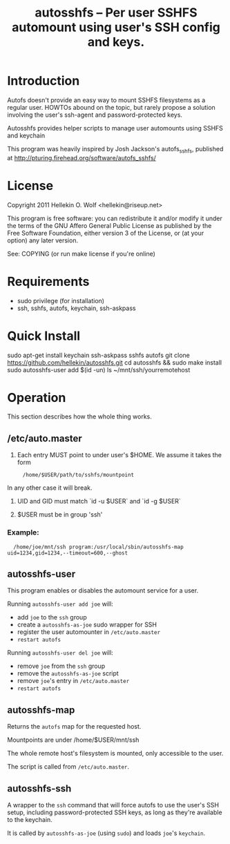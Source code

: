 #+TITLE: autosshfs -- Per user SSHFS automount using user's SSH config and keys.

* Introduction

  Autofs doesn't provide an easy way to mount SSHFS filesystems as a regular user.  HOWTOs abound on the topic, but rarely propose a solution involving the user's ssh-agent and password-protected keys.

  Autosshfs provides helper scripts to manage user automounts using SSHFS and keychain

  This program was heavily inspired by Josh Jackson's autofs_sshfs, published at
  http://pturing.firehead.org/software/autofs_sshfs/

* License

    Copyright 2011 Hellekin O. Wolf <hellekin@riseup.net>

    This program is free software: you can redistribute it and/or
    modify it under the terms of the GNU Affero General Public License
    as published by the Free Software Foundation, either version 3 of
    the License, or (at your option) any later version.

    See: COPYING (or run make license if you're online)

* Requirements

    - sudo privilege (for installation)
    - ssh, sshfs, autofs, keychain, ssh-askpass

* Quick Install

    sudo apt-get install keychain ssh-askpass sshfs autofs
    git clone https://github.com/hellekin/autosshfs.git
    cd autosshfs && sudo make install
    sudo autosshfs-user add $(id -un)
    ls ~/mnt/ssh/yourremotehost

* Operation

    This section describes how the whole thing works.

** /etc/auto.master

    1. Each entry MUST point to under user's $HOME.  We assume it takes the form
:      /home/$USER/path/to/sshfs/mountpoint
       In any other case it will break.

    2. UID and GID must match `id -u $USER` and `id -g $USER`

    3. $USER must be in group 'ssh'

*** Example:

:   /home/joe/mnt/ssh program:/usr/local/sbin/autosshfs-map uid=1234,gid=1234,--timeout=600,--ghost

** autosshfs-user

    This program enables or disables the automount service for a user.

    Running =autosshfs-user add joe= will:

      - add =joe= to the =ssh= group
      - create a =autosshfs-as-joe= sudo wrapper for SSH
      - register the user automounter in =/etc/auto.master=
      - =restart autofs=

    Running =autosshfs-user del joe= will:

      - remove =joe= from the =ssh= group
      - remove the =autosshfs-as-joe= script
      - remove =joe='s entry in =/etc/auto.master=
      - =restart autofs=

** autosshfs-map

    Returns the =autofs= map for the requested host.

    Mountpoints are under /home/$USER/mnt/ssh

    The whole remote host's filesystem is mounted, only accessible to the user.

    The script is called from =/etc/auto.master=.

** autosshfs-ssh

    A wrapper to the =ssh= command that will force autofs to use the user's SSH setup, including password-protected SSH keys, as long as they're available to the keychain.

    It is called by =autosshfs-as-joe= (using =sudo=) and loads =joe='s =keychain=.
